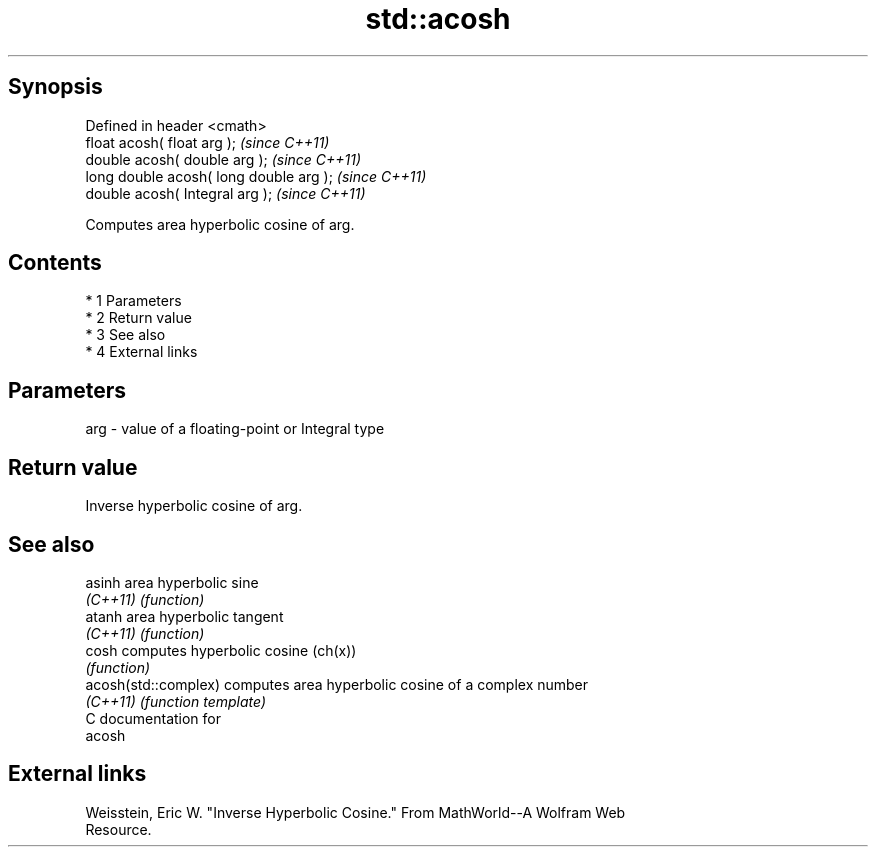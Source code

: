 .TH std::acosh 3 "Apr 19 2014" "1.0.0" "C++ Standard Libary"
.SH Synopsis
   Defined in header <cmath>
   float acosh( float arg );              \fI(since C++11)\fP
   double acosh( double arg );            \fI(since C++11)\fP
   long double acosh( long double arg );  \fI(since C++11)\fP
   double acosh( Integral arg );          \fI(since C++11)\fP

   Computes area hyperbolic cosine of arg.

.SH Contents

     * 1 Parameters
     * 2 Return value
     * 3 See also
     * 4 External links

.SH Parameters

   arg - value of a floating-point or Integral type

.SH Return value

   Inverse hyperbolic cosine of arg.

.SH See also

   asinh               area hyperbolic sine
   \fI(C++11)\fP             \fI(function)\fP
   atanh               area hyperbolic tangent
   \fI(C++11)\fP             \fI(function)\fP
   cosh                computes hyperbolic cosine (ch(x))
                       \fI(function)\fP
   acosh(std::complex) computes area hyperbolic cosine of a complex number
   \fI(C++11)\fP             \fI(function template)\fP
   C documentation for
   acosh

.SH External links

   Weisstein, Eric W. "Inverse Hyperbolic Cosine." From MathWorld--A Wolfram Web
   Resource.
